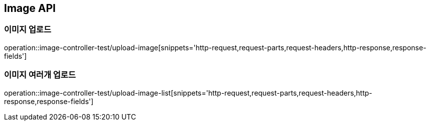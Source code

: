 [[Image-API]]
== Image API

[[Image-API-이미지업로드]]
=== 이미지 업로드

operation::image-controller-test/upload-image[snippets='http-request,request-parts,request-headers,http-response,response-fields']

[[Image-API-이미지-여러개-업로드]]
=== 이미지 여러개 업로드

operation::image-controller-test/upload-image-list[snippets='http-request,request-parts,request-headers,http-response,response-fields']
